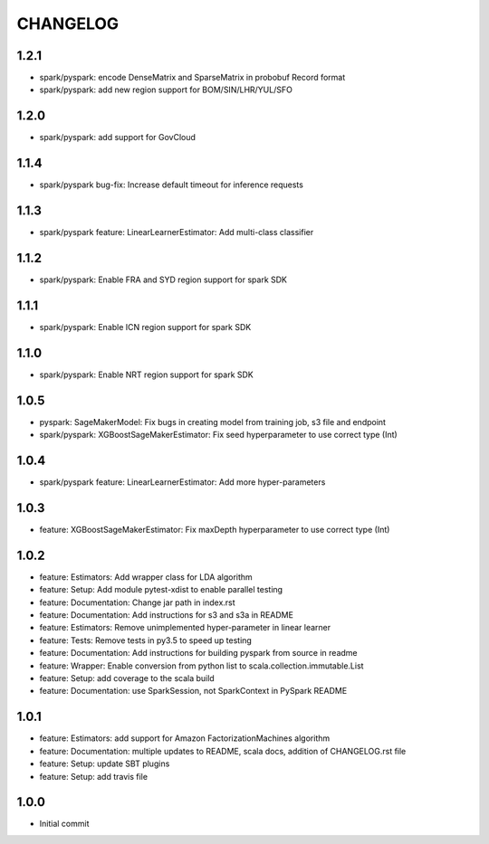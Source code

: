 =========
CHANGELOG
=========

1.2.1
=====

* spark/pyspark: encode DenseMatrix and SparseMatrix in probobuf Record format
* spark/pyspark: add new region support for BOM/SIN/LHR/YUL/SFO

1.2.0
=====

* spark/pyspark: add support for GovCloud

1.1.4
=====

* spark/pyspark bug-fix: Increase default timeout for inference requests

1.1.3
=====

* spark/pyspark feature: LinearLearnerEstimator: Add multi-class classifier

1.1.2
=====

* spark/pyspark: Enable FRA and SYD region support for spark SDK

1.1.1
=====

* spark/pyspark: Enable ICN region support for spark SDK

1.1.0
=====

* spark/pyspark: Enable NRT region support for spark SDK

1.0.5
=====

* pyspark: SageMakerModel: Fix bugs in creating model from training job, s3 file and endpoint
* spark/pyspark: XGBoostSageMakerEstimator: Fix seed hyperparameter to use correct type (Int)

1.0.4
=====

* spark/pyspark feature: LinearLearnerEstimator: Add more hyper-parameters


1.0.3
=====

* feature: XGBoostSageMakerEstimator: Fix maxDepth hyperparameter to use correct type (Int)


1.0.2
=====

* feature: Estimators: Add wrapper class for LDA algorithm
* feature: Setup: Add module pytest-xdist to enable parallel testing
* feature: Documentation: Change jar path in index.rst
* feature: Documentation: Add instructions for s3 and s3a in README
* feature: Estimators: Remove unimplemented hyper-parameter in linear learner
* feature: Tests: Remove tests in py3.5 to speed up testing
* feature: Documentation: Add instructions for building pyspark from source in readme
* feature: Wrapper: Enable conversion from python list to scala.collection.immutable.List
* feature: Setup: add coverage to the scala build
* feature: Documentation: use SparkSession, not SparkContext in PySpark README


1.0.1
=====

* feature: Estimators: add support for Amazon FactorizationMachines algorithm
* feature: Documentation: multiple updates to README, scala docs, addition of CHANGELOG.rst file
* feature: Setup: update SBT plugins
* feature: Setup: add travis file


1.0.0
=====

* Initial commit
